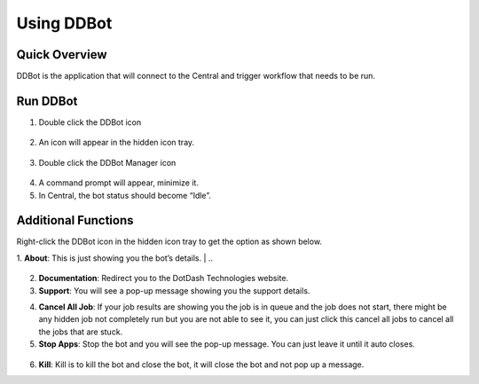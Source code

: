 Using DDBot
===========

.. _quick-overview-3:

Quick Overview
--------------

DDBot is the application that will connect to the Central and trigger
workflow that needs to be run.

Run DDBot
---------

1. Double click the DDBot icon

..

   |image168|

2. An icon will appear in the hidden icon tray.

..

   |image169|

3. Double click the DDBot Manager icon

..

   |image170|

4. A command prompt will appear, minimize it.

5. In Central, the bot status should become “Idle”.

..

   |image171|

Additional Functions
--------------------

Right-click the DDBot icon in the hidden icon tray to get the option as
shown below.

|image172|

1. **About**: This is just showing you the bot’s details.
|
..
   |image173|

2. **Documentation**: Redirect you to the DotDash Technologies website.

3. **Support**: You will see a pop-up message showing you the support details.

..
   |image174|

4. **Cancel All Job**: If your job results are showing you the job is in
   queue and the job does not start, there might be any hidden job not
   completely run but you are not able to see it, you can just click
   this cancel all jobs to cancel all the jobs that are stuck.

5. **Stop Apps**: Stop the bot and you will see the pop-up message. You
   can just leave it until it auto closes.

..

   |image175|

6. **Kill**: Kill is to kill the bot and close the bot, it will close
   the bot and not pop up a message.


.. |image168| image:: media/image164.png
   :width: 0.98582in
   :height: 1.08247in
.. |image169| image:: media/image165.png
   :width: 1.8791in
   :height: 1.68692in
.. |image170| image:: media/image166.png
   :width: 1.0213in
   :height: 1.37238in
.. |image171| image:: media/image167.png
   :width: 3.00049in
   :height: 1.68777in
.. |image172| image:: media/image168.png
   :width: 1.88725in
   :height: 1.52553in
.. |image173| image:: media/image169.png
   :width: 2.92431in
   :height: 2.8813in
.. |image174| image:: media/image170.png
   :width: 4.01396in
   :height: 2.7911in
.. |image175| image:: media/image171.png
   :width: 3.1875in
   :height: 1.84375in
